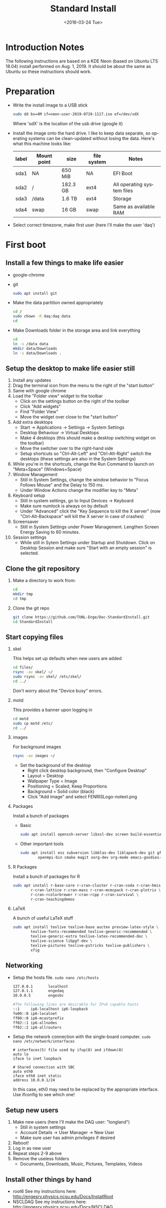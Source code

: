 #+TITLE: Standard Install
#+DATE: <2016-03-24 Tue>
#+AUTHOR: Richard Longland
#+EMAIL: longland@X1Carbon
#+OPTIONS: ':nil *:t -:t ::t <:t H:2 \n:nil ^:t arch:headline
#+OPTIONS: author:nil c:nil creator:comment d:nil date:t e:t email:nil
#+OPTIONS: f:t inline:t num:t p:nil pri:nil stat:t tags:not-in-toc
#+OPTIONS: tasks:t tex:t timestamp:t toc:nil todo:t |:t
#+CREATOR: Emacs 24.3.1 (Org mode 8.2.4)
#+DESCRIPTION:
#+EXCLUDE_TAGS: noexport
#+KEYWORDS:
#+LANGUAGE: en
#+SELECT_TAGS: export
#+LATEX_HEADER: \usepackage{fullpage}
#+LATEX_HEADER: \usepackage{times}

* Introduction Notes
  The following instructions are based on a KDE Neon (based on Ubuntu
  LTS 18.04) install performed on Aug. 1, 2019. It should be about the
  same as Ubuntu so these instructions should work.

* Preparation
  - Write the install image to a USB stick
    #+BEGIN_SRC sh
    sudo dd bs=4M if=neon-user-2019-0719-1117.iso of=/dev/sdX
    #+END_SRC
    Where 'sdX' is the location of the usb drive (google it)
  - Install the image onto the hard drive. I like to keep data separate, so operating systems can be clean-updated without losing the data. Here's what this machine looks like:
    | label | Mount point | size     | file system | Notes                      |
    |-------+-------------+----------+-------------+----------------------------|
    | sda1  | NA          | 650 MiB  | NA          | EFI Boot                   |
    | sda2  | /           | 182.3 GB | ext4        | All operating system files |
    | sda3  | /data       | 1.6 TB   | ext4        | Storage                    |
    | sda4  | swap        | 16 GB    | swap        | Same as available RAM      |
  - Select correct timezone, make first user (here I'll make the user 'daq')
* First boot
** Install a few things to make life easier
   - google-chrome
   - git
     #+BEGIN_SRC sh
     sudo apt install git
     #+END_SRC
   - Make the data partition owned appropriately
     #+BEGIN_SRC sh
     cd /
     sudo chown -R daq:daq data
     cd
     #+END_SRC
   - Make Downloads folder in the storage area and link everything
     #+BEGIN_SRC sh
     cd
     ln -s /data data
     mkdir data/Downloads
     ln -s data/Downloads .
     #+END_SRC
** Setup the desktop to make life easier still
   1. Install any updates
   2. Drag the terminal icon from the menu to the right of the "start button"
   3. Same with google chrome
   4. Load the "Folder view" widget to the toolbar
      + Click on the settings button on the right of the toolbar
      + Click "Add widgets"
      + Find "Folder View"
      + Move the widget over close to the "start button"
   5. Add extra desktops
      + Start -> Applications -> Settings -> System Settings
      + Desktop Behaviour -> Virtual Desktops
      + Make 4 desktops (this should make a desktop switching widget on the toolbar)
      + Move the switcher over to the right-hand side
      + Setup shortcuts so "Ctrl-Alt-Left" and "Ctrl-Alt-Right" switch the desktops (these settings are also in the System Settings)
   6. While you're in the shortcuts, change the Run Command to launch on "Meta+Space" (Windows+Space)
   7. Window Management
      + Still in System Settings, change the window behavior to "Focus Follows Mouse" and the Delay to 150 ms.
      + Under Window Actions change the modifier key to "Meta"
   8. Keyboard setup
      + Still in system settings, go to Input Devices -> Keyboard
      + Make sure numlock is always on by default
      + Under "Advanced" click the "Key Sequence to kill the X server" (now "Ctrl-Alt-Backspace" will kill the X server in case of crashes)
   9. Screensaver
      + Still in System Settings under Power Management. Lengthen Screen Energy Saving to 60 minutes.
   10. Session settings
       + While still in Sytem Settings under Startup and Shutdown. Click on Desktop Session and make sure "Start with an empty session" is selected.
** Clone the git repository
   1) Make a directory to work from:
      #+BEGIN_SRC sh
      cd
      mkdir tmp
      cd tmp
      #+END_SRC
   2) Clone the git repo
      #+BEGIN_SRC sh
      git clone https://github.com/TUNL-Enge/Doc-StandardInstall.git
      cd StandardInstall
      #+END_SRC
** Start copying files
*** skel
    This helps set up defaults when new users are added
    #+BEGIN_SRC sh
    cd files/
    rsync -av skel/ ~/
    sudo rsync -av skel/ /etc/skel/
    cd ../
    #+END_SRC
    Don't worry about the "Device busy" errors.
*** motd
    This provides a banner upon logging in
    #+BEGIN_SRC sh
    cd motd
    sudo cp motd /etc/
    cd ../
    #+END_SRC
*** images
    For background images
    #+BEGIN_SRC sh
    rsync -av images ~/
    #+END_SRC
    - Set the background of the desktop
      + Right click desktop background, then "Configure Desktop"
      + Layout = Desktop
      + Wallpaper Type = Image
      + Positioning = Scaled, Keep Proportions
      + Background = Solid color (black)
      + Click "Add image" and select FENRISLogo-notext.png
*** Packages
    Install a bunch of packages
    - Basic
      #+BEGIN_SRC sh
      sudo apt install openssh-server libssl-dev screen build-essential emacs net-tools
      #+END_SRC
    - Other important tools
      #+BEGIN_SRC sh
      sudo apt install ess subversion libblas-dev liblapack-dev git gfortran libopenmpi-dev \
              openmpi-bin cmake magit xorg-dev org-mode emacs-goodies-el
      #+END_SRC
*** R Packages
    Install a bunch of packages for R
    #+BEGIN_SRC sh
    sudo apt install r-base-core r-cran-cluster r-cran-coda r-cran-hmisc \
            r-cran-lattice r-cran-mass r-cran-mcmcpack r-cran-plotrix \
            r-cran-rcolorbrewer r-cran-rcpp r-cran-survival \
            r-cran-teachingdemos 
    #+END_SRC
*** LaTeX
    A bunch of useful LaTeX stuff
    #+BEGIN_SRC sh
    sudo apt install texlive texlive-base auctex preview-latex-style \
            texlive-fonts-recommended texlive-generic-recommended \
            texlive-generic-extra texlive-latex-recommended-doc \
            texlive-science libpgf-dev \
            texlive-pictures texlive-pstricks texlive-publishers \
            xfig
    #+END_SRC
** Networking
   + Setup the hosts file. ~sudo nano /etc/hosts~
     #+BEGIN_SRC sh
     127.0.0.1       localhost
     127.0.1.1       engedaq
     10.0.0.5        engesbc

     #The following lines are desirable for IPv6 capable hosts
     ::1     ip6-localhost ip6-loopback
     fe00::0 ip6-localnet
     ff00::0 ip6-mcastprefix
     ff02::1 ip6-allnodes
     ff02::2 ip6-allrouters
     #+END_SRC
   + Setup the network connection with the single-board computer. ~sudo nano /etc/network/interfaces~
     #+BEGIN_SRC 
     # interfaces(5) file used by ifup(8) and ifdown(8)
     auto lo
     iface lo inet loopback

     # Shared connection with SBC
     auto eth0
     iface eth0 inet static
     address 10.0.0.1/24
     #+END_SRC
     In this case, eth0 may need to be replaced by the appropriate interface. Use ifconfig to see which one!
** Setup new users
   1. Make new users (here I'll make the DAQ user: "longland")
      - Still in system settings
      - Account Details -> User Manager -> New User
      - Make sure user has admin privileges if desired
   2. Reboot!
   3. Log in as new user
   4. Repeat steps 2-9 above
   5. Remove the useless folders
      + Documents, Downloads, Music, Pictures, Templates, Videos
** Install other things by hand
   - root6
     See my instructions here: [[http://engesrv.physics.ncsu.edu/Docs/InstallRoot]]
   - NSCLDAQ
     See my instructions here: [[http://engesrv.physics.ncsu.edu/Docs/NSCLDAQ]]
   - EPICS client
     See my instructions here: [[http://engesrv.physics.ncsu.edu/Docs/EPICSClient]]
   - MIDAS
     See my instructions here:  [[http://engesrv.physics.ncsu.edu/Docs/MIDAS]]
** Install EngeSpec
   + Prerequisites
     #+BEGIN_SRC sh
     sudo apt install libboost-python-dev libboost-numpy-dev
     #+END_SRC
   + Download the code
     #+BEGIN_SRC sh
     cd
     git clone git@github.com:TUNL-Enge/DAQ-EngeSpec.git EngeSpec
     cd EngeSpec/lib
     cmake .
     make
     #+END_SRC
   + If you get a ~KeyError: 'back'~ error, it's a matplotlib bug.
     + Edit ~matplotlib/backends/backend_qt5.py~ as root
     + Change the relevent lines to match this patch: https://github.com/matplotlib/matplotlib/pull/14319/commits/a99a4c773fdcdf1f3de37ac2ca84851af5774cf9
   + Test!
     + Start EngeSpec
       #+BEGIN_SRC sh
       cd ~/EngeSpec
       ./EngeSpec.py
       #+END_SRC
     + Start the DAQ frontend. In a different terminal:
       #+BEGIN_SRC sh
       cd ~/midas/online/src/v785
       ./start_demo.sh
       #+END_SRC
     + In EngeSpec
       + File -> Connect MIDAS
       + Start run
       + Refresh
       + Try making a gate

* Extra random stuff
 - To get ssh authorized keys working on encrypted drive: https://help.ubuntu.com/community/SSH/OpenSSH/Keys#Troubleshooting
